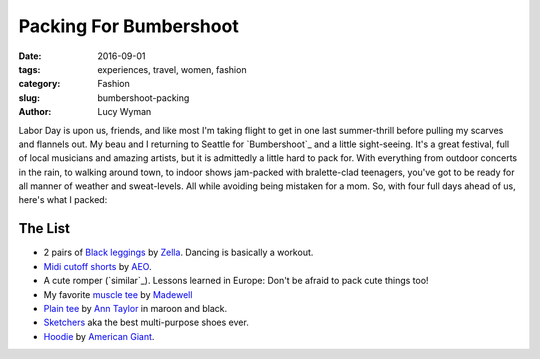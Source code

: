 Packing For Bumbershoot
=======================
:date: 2016-09-01
:tags: experiences, travel, women, fashion
:category: Fashion
:slug: bumbershoot-packing
:author: Lucy Wyman

Labor Day is upon us, friends, and like most I'm taking flight to get in
one last summer-thrill before pulling my scarves and flannels out.  My 
beau and I returning to Seattle for `Bumbershoot`_ and a little
sight-seeing.  It's a great festival, full of local musicians and amazing
artists, but it is admittedly a little hard to pack for. With everything
from outdoor concerts in the rain, to walking around town, to indoor shows jam-packed with
bralette-clad teenagers, you've got to be ready for all manner of 
weather and sweat-levels.  All while avoiding being mistaken for a mom. 
So, with four full days ahead of us, here's what I packed:

.. figure:: /theme/images/bumbershoot-packing.png
    :align: center
    :height: 400px

The List
--------
- 2 pairs of `Black leggings`_ by `Zella`_. Dancing is basically a workout.
- `Midi cutoff shorts`_ by `AEO`_.
- A cute romper (`similar`_). Lessons learned in Europe: Don't be afraid to pack cute things too!
- My favorite `muscle tee`_ by `Madewell`_
- `Plain tee`_ by `Ann Taylor`_ in maroon and black.
- `Sketchers`_ aka the best multi-purpose shoes ever.
- `Hoodie`_ by `American Giant`_.

.. _Black leggings: http://shop.nordstrom.com/s/zella-live-in-leggings/3035710
.. _Zella: http://shop.nordstrom.com/c/zella?origin=productBrandLink
.. _Midi cutoff shorts: https://www.ae.com/women-aeo-x4-denim-midi-short-rich-inked/web/s-prod/1332_4373_969?cm=sUS-cUSD&catId=cat3270002
.. _AEO: https://www.ae.com/
.. _similiar: http://www.forever21.com/Product/Product.aspx?br=PLUS&category=plus_size-dresses-floral&productid=2000205903 
.. _muscle tee: https://www.madewell.com/madewell_category/TEESANDMORE/tanks/PRDOVR~E3942/E3942.jsp
.. _Plain tee: http://www.anntaylor.com/cotton-scoop-neck-tee/399492?skuId=20573706&defaultColor=9000&colorExplode=false&catid=cat70008
.. _Madewell: https://www.madewell.com/
.. _Ann Taylor: http://www.anntaylor.com/
.. _Sketchers: https://www.skechers.com/en-us/style/14161/skechers-gowalk-4-super-sock-4/char
.. _Hoodie: http://www.american-giant.com/classic-full-zip/W1-1A-1.html?cgid=womens-sweatshirts&dwvar_W1-1A-1_color=dark-heather-gold&dwvar_W1-1A-1_size=l#start=2
.. _American Giant: http://www.american-giant.com/
